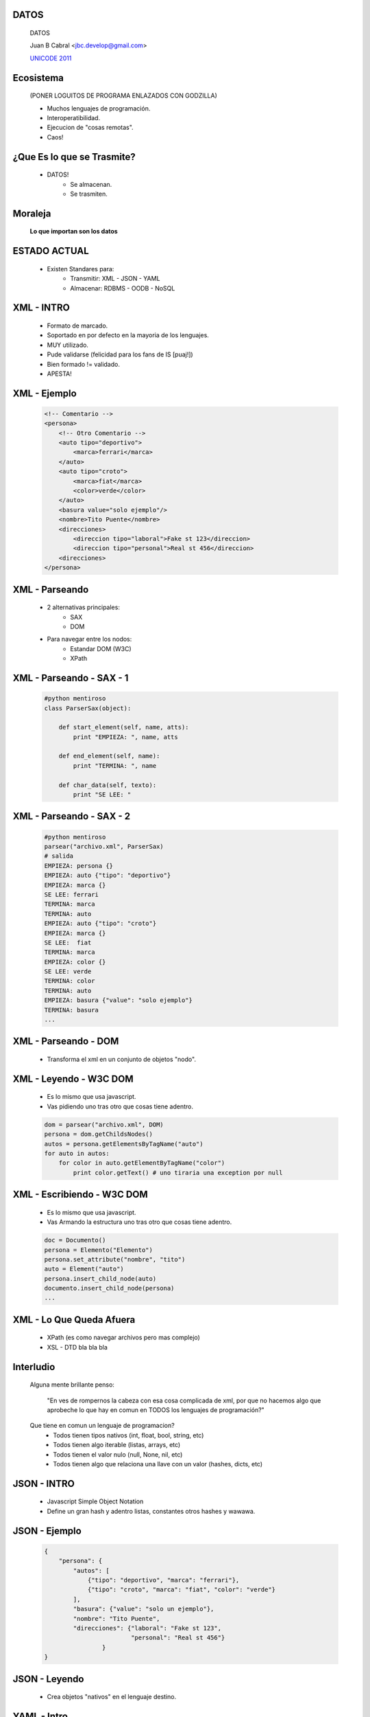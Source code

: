 ﻿DATOS
-----

    .. image:: img/data_logo.png
       :align: center
       :scale: 100 %

    DATOS

    Juan B Cabral <`jbc.develop@gmail.com <mailto:jbc.develop@gmail.com>`_>

    `UNICODE 2011 <http://uni-code-group.blogspot.com/>`_


Ecosistema
----------

    .. image:: img/ecosistema.png
       :align: center
       :scale: 100 %

    (PONER LOGUITOS DE PROGRAMA ENLAZADOS CON GODZILLA)

    - Muchos lenguajes de programación.

    - Interoperatibilidad.

    - Ejecucion de "cosas remotas".

    - Caos!


¿Que Es lo que se Trasmite?
---------------------------

    - DATOS!
        - Se almacenan.
        - Se trasmiten.

Moraleja
--------

    **Lo que importan son los datos**


ESTADO ACTUAL
-------------

    - Existen Standares para:
        - Transmitir: XML - JSON - YAML
        - Almacenar: RDBMS - OODB - NoSQL



XML - INTRO
-----------

    - Formato de marcado.
    - Soportado en por defecto en la mayoria de los lenguajes.
    - MUY utilizado.
    - Pude validarse (felicidad para los fans de IS [puaj!])
    - Bien formado != validado.
    - APESTA!


XML - Ejemplo
-------------

    .. code-block:: xml

        <!-- Comentario -->
        <persona>
            <!-- Otro Comentario -->
            <auto tipo="deportivo">
                <marca>ferrari</marca>
            </auto>
            <auto tipo="croto">
                <marca>fiat</marca>
                <color>verde</color>
            </auto>
            <basura value="solo ejemplo"/>
            <nombre>Tito Puente</nombre>
            <direcciones>
                <direccion tipo="laboral">Fake st 123</direccion>
                <direccion tipo="personal">Real st 456</direccion>
            <direcciones>
        </persona>


XML - Parseando
---------------

    - 2 alternativas principales:
        - SAX
        - DOM
    - Para navegar entre los nodos:
        - Estandar DOM (W3C)
        - XPath

XML - Parseando - SAX - 1
-------------------------

    .. code-block:: python

        #python mentiroso
        class ParserSax(object):

            def start_element(self, name, atts):
                print "EMPIEZA: ", name, atts

            def end_element(self, name):
                print "TERMINA: ", name

            def char_data(self, texto):
                print "SE LEE: "


XML - Parseando - SAX - 2
-------------------------

    .. code-block:: python

        #python mentiroso
        parsear("archivo.xml", ParserSax)
        # salida
        EMPIEZA: persona {}
        EMPIEZA: auto {"tipo": "deportivo"}
        EMPIEZA: marca {}
        SE LEE: ferrari
        TERMINA: marca
        TERMINA: auto
        EMPIEZA: auto {"tipo": "croto"}
        EMPIEZA: marca {}
        SE LEE:  fiat
        TERMINA: marca
        EMPIEZA: color {}
        SE LEE: verde
        TERMINA: color
        TERMINA: auto
        EMPIEZA: basura {"value": "solo ejemplo"}
        TERMINA: basura
        ...

XML - Parseando - DOM
---------------------

    - Transforma el xml en un conjunto de objetos "nodo".

    .. image:: img/dom.png
       :align: center
       :scale: 190 %


XML - Leyendo - W3C DOM
-----------------------

    - Es lo mismo que usa javascript.
    - Vas pidiendo uno tras otro que cosas tiene adentro.

    .. code-block:: python

        dom = parsear("archivo.xml", DOM)
        persona = dom.getChildsNodes()
        autos = persona.getElementsByTagName("auto")
        for auto in autos:
            for color in auto.getElementByTagName("color")
                print color.getText() # uno tiraria una exception por null


XML - Escribiendo - W3C DOM
---------------------------

    - Es lo mismo que usa javascript.
    - Vas Armando la estructura uno tras otro que cosas tiene adentro.

    .. code-block:: python

        doc = Documento()
        persona = Elemento("Elemento")
        persona.set_attribute("nombre", "tito")
        auto = Element("auto")
        persona.insert_child_node(auto)
        documento.insert_child_node(persona)
        ...


XML - Lo Que Queda Afuera
-------------------------

    - XPath (es como navegar archivos pero mas complejo)
    - XSL - DTD bla bla bla


Interludio
----------

    Alguna mente brillante penso:

        "En ves de rompernos la cabeza con esa cosa complicada de xml, por que
        no hacemos algo que aprobeche lo que hay en comun en TODOS los
        lenguajes de programación?"

    Que tiene en comun un lenguaje de programacion?
        - Todos tienen tipos nativos (int, float, bool, string, etc)
        - Todos tienen algo iterable (listas, arrays, etc)
        - Todos tienen el valor nulo (null, None, nil, etc)
        - Todos tienen algo que relaciona una llave con un valor (hashes, dicts,
          etc)


JSON - INTRO
------------

    - Javascript Simple Object Notation
    - Define un gran hash y adentro listas, constantes otros hashes y wawawa.


JSON - Ejemplo
--------------

    .. code-block:: json

        {
            "persona": {
                "autos": [
                    {"tipo": "deportivo", "marca": "ferrari"},
                    {"tipo": "croto", "marca": "fiat", "color": "verde"}
                ],
                "basura": {"value": "solo un ejemplo"},
                "nombre": "Tito Puente",
                "direcciones": {"laboral": "Fake st 123",
                                "personal": "Real st 456"}
                        }
        }


JSON - Leyendo
--------------

    - Crea objetos "nativos" en el lenguaje destino.

    .. code-block:: python
        # esto si es python enserio

        import json

        objs = json.load("file.json")
        persona = obj["persona"]
        persona["autos"][0]["marca"]  # ferrari


YAML - Intro
------------

    - Yaml Ain't Markup Language.
    - Super conjunto de JSON.
    - Tiene dos formatos de escritura, el compacto y el indentado.
    - Caracteristica secreta!!!
    - Ruby lo prefiere  por sobre xml.
    - Mi formato preferido.


YAML - Ejemplo
--------------

    .. code-block:: yaml

        # formato compacto
        {persona: {autos: [{marca: ferrari, tipo: deportivo}, 
        {color: verde, marca: fiat, tipo: croto}],
        basura: {value: solo un ejemplo}, direcciones: 
        {laboral: Fake st 123, personal: Real st 456}, nombre: Tito Puente}}

    .. code-block:: yaml

        # formato compacto
        persona:
          autos:
          - marca: ferrari
            tipo: deportivo
          - color: verde
            marca: fiat
            tipo: croto
          basura:
            value: solo un ejemplo
          direcciones:
            laboral: Fake st 123
            personal: Real st 456
          nombre: Tito Puente


YAML - Leyendo
--------------

    - Crea objetos "nativos" en el lenguaje destino.

    .. code-block:: python
        # esto si es python enserio

        import yaml # libreria externa

        objs = yaml.load("file.yaml")
        persona = obj["persona"]
        persona["autos"][0]["marca"]  # ferrari


YAML - Secreto
--------------

    CARACTERISTICA MAS PULENTA QUE LA VIDA MISMA!!!!


db40 - Intro
------------

    - Data Base 4 (for) Objects.
    - Para Java Platform y .Net
    - Persiste objetos PELADOS sin necesidad  de algun formateo especial.


db4o - UML
----------

    .. image:: img/db4ouml.jpg
       :align: center
       :scale: 300 %


db4o - Ejemplito
----------------

    .. code-block:: java

        // todas las operaciones se hacen sobre un object container
        ObjectContainer oc = Db4o.openFile(<PATH A UN ARCHIVO>);
        Auto fiat = new Auto("Fiat", 123);
        Persona tito = new Persona("tito", "peru 123 pb",  fiat);
        oc.store(fiat); // Persistimos el auto (ojo con el orden)
        oc.store(tito); // Persistimos la persona


db4o - Queries
--------------

    Db4o nos brinda 3 mecanismos para acceder a los datos almacenados:

        - QbE - Query By Example.
        - SODA - Simple Object Data Acces (no se explica)
        - NQ - Native Queries.

    En todos los casos db4o siempre nos devuelve una instancia de "ObjectSet"
    iterable y genérico al objeto buscado.

db4o - QbE
----------

    Es el mecanismo mas sencillo, consiste en crear una instancia con los
    datos que uno quiere buscar y dejando sus valores por defecto en los que
    no les interesa el valor que contenga.

    .. code-block:: java

        Persona filtro = new Persona(null, null,  fiat); //las personas que poseean
                                                        // esa instancia de auto.
        filtro = new Persona("tito", null,  null); // las personas que se llamen "tito"
        ObjectSet<Persona> os = oc.queryByExample(filtro); //realizamos la query
        while(os.hasNext()){ // mientras hayan resultados
            Persona p = os.next(); // extraemos la siguiente persona
            System.out.println(p); // imprimimos la persona por parametro
        }

db4o - QbE Problemas
--------------------

    Problemas
        - No se podrían hacer búsquedas del tipo "todos los nombres que empiezan
          por "ti";
        - No podemos buscar ocurrencias de valores por defecto, como por
          ejemplo todas las personas que no posean autos sin importar su nombre
          y su dirección; ya que la siguiente consulta traería todas las
          personas con y sin auto.

    .. code-block:: java

        filtro = new Persona(null, null,  null); // null es valor por defecto


db4o - Native Queries
---------------------

    - Es el "estándar" de búsquedas en bases de datos orientadas a objetos.
    - Se prefiere sobre Soda y QbE.
    - Existen papers proponiendolos.
    - Consiste en crear un nuevo objeto en el lenguaje nativo de la aplicación que represente la busqueda.
    - En el caso de java implica un objeto que extienda de la clase abstracta
      "Predicate" y redefina su unico método "match(obj)"
    - db4o compara todos los objetos de un tipo dado con  "match(obj)" y si
      este devuelve "true" se incluirá el objeto en el resultado.


db4o - Native Queries
---------------------

    .. code-block:: java

        ObjectSet<Persona> os = oc.query(
            new Predicate<Persona>(){

                @Override
                public boolean match(Persona p) {
                    return p.getName.startsWith("ti");
                }
        }); // cierro implementacion y query


db4o - Updates & Delete
-----------------------

    .. code-block:: java
        ObjectSet<Persona> os = oc.query(
            new Predicate<Persona>(){

            @Override
            public boolean match(Persona p) {
                return p.getName.startsWith("ti");
            }
        });
        Persona primero = os.get(0); // obtenemos la primer persona del resultado
        primero.setName("toto"); // cambiamos el nombre
        oc.store(primero); // actualizamos
        oc.delete(primero) // borramos


db4o - Transacciones
--------------------

    El "ObjectContainer" posee dos comandos:
        - comit()
        - rollback()
    Mas info detallada en mi blog :D


Sqlite - Intro
--------------

    - SQLite es un sistema de gestión de bases de datos relacional compatible 
      con ACID, contenida en una relativamente pequeña (~275 kiB)2 biblioteca
      en C.
    - Es un proyecto de dominio público1 creado por D. Richard Hipp.
    - Esta Embebida hasta en tu telefono.
    - No es cliente-servidor, el motor de SQLite no es un proceso independiente.
    - La biblioteca SQLite se enlaza con el programa pasando a ser parte integral del mismo. 
    - Soporta Terabytes de tamaño, y también permite la inclusión de campos tipo BLOB.
    - No asigna un tipo de datos a una columna (una columna int no tiene necesariamente enteros
      los tipos se asignan a los valores individuales. 
    - Por ejemplo, se puede insertar un string en una columna de tipo entero 
      (a pesar de que SQLite tratará en primera instancia de convertir la cadena
      en un entero).
    - Ojo con la concurrencia.
    - Ojo con con la integridad referencial.
    - DB en memoria (rulez) :memory:

Sqlite - Ejemplo
----------------

    .. code-block:: java
        public class Main {

            public static void main(String[] args) {
                try {
                    Class.forName("org.sqlite.JDBC");
                    // "jdbc:sqlite::memory:"
                    Connection conn = DriverManager.getConnection("jdbc:sqlite:C:\\sqlite\\libreria.sqlite"); 
                    
                    Statement stat = conn.createStatement(); 
                    stat.execute("DELETE FROM autores");
                    
                    PreparedStatement prep = conn.prepareStatement("INSERT INTO autores (id_autor,nombre) VALUES (?, ?);");
                    prep.setInt(1,1);
                    prep.setString(2,"Deitel");
                    prep.addBatch();
                    prep.setInt(1,2);
                    prep.setString(2,"Ceballos");
                    prep.addBatch();
                    prep.setInt(1,3);
                    prep.setString(2,"Joyanes Aguilar");
                    prep.addBatch();
                    
                    conn.setAutoCommit(false);
                    prep.executeBatch();
                    conn.setAutoCommit(true);

                    ResultSet rs = stat.executeQuery("select * from autores;");
                    while (rs.next()) {
                        rs.getString("id_autor");
                        rs.getString("nombre");
                    }
                    rs.close();
                    stat.close();
                    conn.close(); 
                } catch (SQLException ex) {
                    System.out.println(ex.getMessage());
                } catch (ClassNotFoundException ex) {
                    System.out.println(ex.getMessage());
                }
              
            }
        }

Mongo DB

¿Preguntas?
-----------

    - Proyectos:
        - http://bitbucket.org/leliel12/
    - Contacto:
        - Juan B Cabral <`jbc.develop@gmail.com <mailto:jbc.develop@gmail.com>`_>
          / `@leliel12 <http://twitter.com/leliel12/>`


.. footer::
    `UNICODE 2011 <http://uni-code-group.blogspot.com/>`_
    -
    Juan B Cabral <`jbc.develop@gmail.com <mailto:jbc.develop@gmail.com>`_>

.. header::


